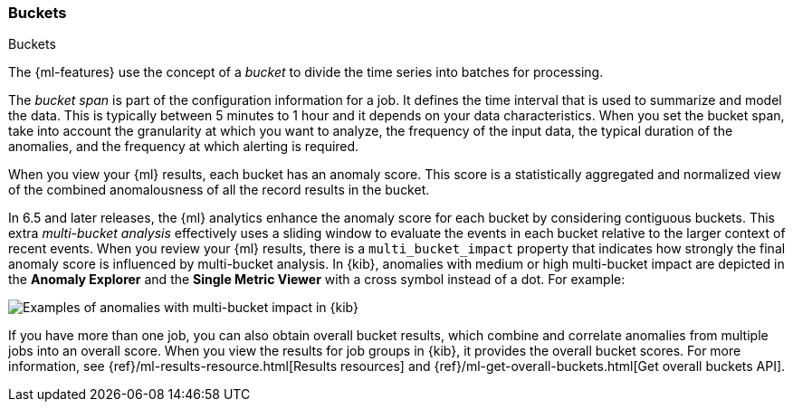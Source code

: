 [role="xpack"]
[[ml-buckets]]
=== Buckets
++++
<titleabbrev>Buckets</titleabbrev>
++++

The {ml-features} use the concept of a _bucket_ to divide the time series
into batches for processing.

The _bucket span_ is part of the configuration information for a job. It defines
the time interval that is used to summarize and model the data. This is
typically between 5 minutes to 1 hour and it depends on your data characteristics.
When you set the bucket span, take into account the granularity at which you
want to analyze, the frequency of the input data, the typical duration of the
anomalies, and the frequency at which alerting is required.

When you view your {ml} results, each bucket has an anomaly score. This score is
a statistically aggregated and normalized view of the combined anomalousness of
all the record results in the bucket. 

In 6.5 and later releases, the {ml} analytics enhance the anomaly score for each
bucket by considering
//TBD: preceding?
contiguous buckets. This extra _multi-bucket analysis_ effectively uses a
sliding window to evaluate the events in each bucket relative to the larger
context of recent events. When you review your {ml} results, there is a 
`multi_bucket_impact` property that indicates how strongly the final anomaly
score is influenced by multi-bucket analysis. In {kib}, anomalies with medium or
high multi-bucket impact are depicted in the *Anomaly Explorer* and the
*Single Metric Viewer* with a cross symbol instead of a dot. For example:

[role="screenshot"]
image::ml/images/multibucketanalysis.jpg["Examples of anomalies with multi-bucket impact in {kib}"] 

If you have more than one job, you can
also obtain overall bucket results, which combine and correlate anomalies from
multiple jobs into an overall score. When you view the results for job groups
in {kib}, it provides the overall bucket scores. For more information, see
{ref}/ml-results-resource.html[Results resources] and
{ref}/ml-get-overall-buckets.html[Get overall buckets API].
